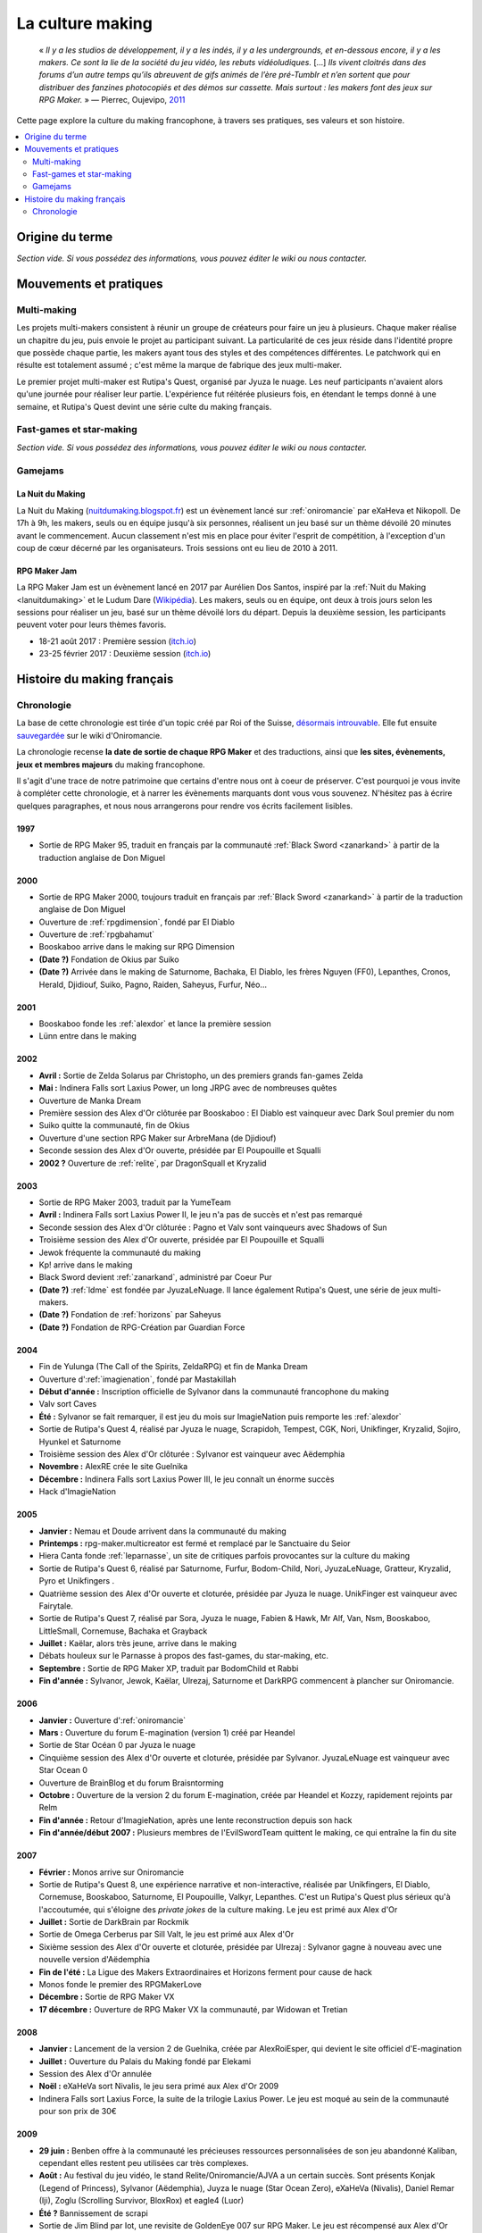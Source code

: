 .. _culturemaking:

La culture making
=================

    « *Il y a les studios de développement, il y a les indés, il y a les undergrounds, et en-dessous encore, il y a les makers. Ce sont la lie de la société du jeu vidéo, les rebuts vidéoludiques.* [...] *Ils vivent cloitrés dans des forums d’un autre temps qu’ils abreuvent de gifs animés de l’ère pré-Tumblr et n’en sortent que pour distribuer des fanzines photocopiés et des démos sur cassette. Mais surtout : les makers font des jeux sur RPG Maker.* » — Pierrec, Oujevipo, `2011 <http://oujevipo.fr/30-minutes/547-dark-soulace-2/>`_

Cette page explore la culture du making francophone, à travers ses pratiques, ses valeurs et son histoire.

.. contents::
    :depth: 2
    :local:

Origine du terme
----------------

*Section vide. Si vous possédez des informations, vous pouvez éditer le wiki ou nous contacter.*

Mouvements et pratiques
-----------------------

.. _multi-making:

Multi-making
~~~~~~~~~~~~

Les projets multi-makers consistent à réunir un groupe de créateurs pour faire un jeu à plusieurs. Chaque maker réalise un chapitre du jeu, puis envoie le projet au participant suivant. La particularité de ces jeux réside dans l'identité propre que possède chaque partie, les makers ayant tous des styles et des compétences différentes. Le patchwork qui en résulte est totalement assumé ; c'est même la marque de fabrique des jeux multi-maker.

Le premier projet multi-maker est Rutipa's Quest, organisé par Jyuza le nuage. Les neuf participants n'avaient alors qu'une journée pour réaliser leur partie. L'expérience fut réitérée plusieurs fois, en étendant le temps donné à une semaine, et Rutipa's Quest devint une série culte du making français.

.. _fast-games:

Fast-games et star-making
~~~~~~~~~~~~~~~~~~~~~~~~~~

*Section vide. Si vous possédez des informations, vous pouvez éditer le wiki ou nous contacter.*

Gamejams
~~~~~~~~

.. _lanuitdumaking:

La Nuit du Making
^^^^^^^^^^^^^^^^^

La Nuit du Making (`nuitdumaking.blogspot.fr <http://nuitdumaking.blogspot.fr/>`_) est un évènement lancé sur :ref:`oniromancie` par eXaHeva et Nikopoll. De 17h à 9h, les makers, seuls ou en équipe jusqu'à six personnes, réalisent un jeu basé sur un thème dévoilé 20 minutes avant le commencement. Aucun classement n'est mis en place pour éviter l'esprit de compétition, à l'exception d'un coup de cœur décerné par les organisateurs. Trois sessions ont eu lieu de 2010 à 2011.

.. _rpgmakerjam:

RPG Maker Jam
^^^^^^^^^^^^^

La RPG Maker Jam est un évènement lancé en 2017 par Aurélien Dos Santos, inspiré par la :ref:`Nuit du Making <lanuitdumaking>` et le Ludum Dare (`Wikipédia <https://fr.wikipedia.org/wiki/Ludum_Dare>`_). Les makers, seuls ou en équipe, ont deux à trois jours selon les sessions pour réaliser un jeu, basé sur un thème dévoilé lors du départ. Depuis la deuxième session, les participants peuvent voter pour leurs thèmes favoris.

* 18-21 août 2017 : Première session (`itch.io <https://itch.io/jam/rpgmakerjam>`_)
* 23-25 février 2017 : Deuxième session (`itch.io <https://itch.io/jam/rpgmakerjam2>`_)

Histoire du making français
---------------------------

Chronologie
~~~~~~~~~~~

La base de cette chronologie est tirée d'un topic créé par Roi of the Suisse, `désormais introuvable <http://www.rpg-maker.fr/index.php?page=forum&id=13599>`__. Elle fut ensuite `sauvegardée <http://www.rpg-maker.fr/index.php?page=wiki&id=244>`__ sur le wiki d'Oniromancie.

La chronologie recense **la date de sortie de chaque RPG Maker** et des traductions, ainsi que **les sites, évènements, jeux et membres majeurs** du making francophone.

Il s'agit d'une trace de notre patrimoine que certains d'entre nous ont à coeur de préserver. C'est pourquoi je vous invite à compléter cette chronologie, et à narrer les évènements marquants dont vous vous souvenez. N'hésitez pas à écrire quelques paragraphes, et nous nous arrangerons pour rendre vos écrits facilement lisibles.

1997
^^^^

* Sortie de RPG Maker 95, traduit en français par la communauté :ref:`Black Sword <zanarkand>` à partir de la traduction anglaise de Don Miguel 

2000
^^^^

* Sortie de RPG Maker 2000, toujours traduit en français par :ref:`Black Sword <zanarkand>` à partir de la traduction anglaise de Don Miguel 
* Ouverture de :ref:`rpgdimension`, fondé par El Diablo
* Ouverture de :ref:`rpgbahamut`
* Booskaboo arrive dans le making sur RPG Dimension

* **(Date ?)** Fondation de Okius par Suiko
* **(Date ?)** Arrivée dans le making de Saturnome, Bachaka, El Diablo, les frères Nguyen (FF0), Lepanthes, Cronos, Herald, Djidiouf, Suiko, Pagno, Raiden, Saheyus, Furfur, Néo...

2001
^^^^

* Booskaboo fonde les :ref:`alexdor` et lance la première session 
* Lünn entre dans le making 

2002
^^^^

* **Avril :** Sortie de Zelda Solarus par Christopho, un des premiers grands fan-games Zelda
* **Mai :** Indinera Falls sort Laxius Power, un long JRPG avec de nombreuses quêtes
* Ouverture de Manka Dream 
* Première session des Alex d'Or clôturée par Booskaboo : El Diablo est vainqueur avec Dark Soul premier du nom 
* Suiko quitte la communauté, fin de Okius 
* Ouverture d'une section RPG Maker sur ArbreMana (de Djidiouf) 
* Seconde session des Alex d'Or ouverte, présidée par El Poupouille et Squalli 
* **2002 ?** Ouverture de :ref:`relite`, par DragonSquall et Kryzalid

2003
^^^^

* Sortie de RPG Maker 2003, traduit par la YumeTeam 
* **Avril :** Indinera Falls sort Laxius Power II, le jeu n'a pas de succès et n'est pas remarqué 
* Seconde session des Alex d'Or clôturée : Pagno et Valv sont vainqueurs avec Shadows of Sun 
* Troisième session des Alex d'Or ouverte, présidée par El Poupouille et Squalli
* Jewok fréquente la communauté du making 
* Kp! arrive dans le making 
* Black Sword devient :ref:`zanarkand`, administré par Coeur Pur

* **(Date ?)** :ref:`ldme` est fondée par JyuzaLeNuage. Il lance également Rutipa's Quest, une série de jeux multi-makers. 
* **(Date ?)** Fondation de :ref:`horizons` par Saheyus 
* **(Date ?)** Fondation de RPG-Création par Guardian Force 

2004
^^^^

* Fin de Yulunga (The Call of the Spirits, ZeldaRPG) et fin de Manka Dream 
* Ouverture d':ref:`imagienation`, fondé par Mastakillah
* **Début d'année :** Inscription officielle de Sylvanor dans la communauté francophone du making 
* Valv sort Caves
* **Été :** Sylvanor se fait remarquer, il est jeu du mois sur ImagieNation puis remporte les :ref:`alexdor`
* Sortie de Rutipa's Quest 4, réalisé par Jyuza le nuage, Scrapidoh, Tempest, CGK, Nori, Unikfinger, Kryzalid, Sojiro, Hyunkel et Saturnome 
* Troisième session des Alex d'Or clôturée : Sylvanor est vainqueur avec Aëdemphia 
* **Novembre :** AlexRE crée le site Guelnika 
* **Décembre :** Indinera Falls sort Laxius Power III, le jeu connaît un énorme succès 
* Hack d'ImagieNation

2005
^^^^

* **Janvier :** Nemau et Doude arrivent dans la communauté du making 
* **Printemps :** rpg-maker.multicreator est fermé et remplacé par le Sanctuaire du Seior 
* Hiera Canta fonde :ref:`leparnasse`, un site de critiques parfois provocantes sur la culture du making
* Sortie de Rutipa's Quest 6, réalisé par Saturnome, Furfur, Bodom-Child, Nori, JyuzaLeNuage, Gratteur, Kryzalid, Pyro et Unikfingers .
* Quatrième session des Alex d'Or ouverte et cloturée, présidée par Jyuza le nuage. UnikFinger est vainqueur avec Fairytale.
* Sortie de Rutipa's Quest 7, réalisé par Sora, Jyuza le nuage, Fabien & Hawk, Mr Alf, Van, Nsm, Booskaboo, LittleSmall, Cornemuse, Bachaka et Grayback
* **Juillet :** Kaëlar, alors très jeune, arrive dans le making 
* Débats houleux sur le Parnasse à propos des fast-games, du star-making, etc.
* **Septembre :** Sortie de RPG Maker XP, traduit par BodomChild et Rabbi 
* **Fin d'année :** Sylvanor, Jewok, Kaëlar, Ulrezaj, Saturnome et DarkRPG commencent à plancher sur Oniromancie.

2006
^^^^

* **Janvier :** Ouverture d':ref:`oniromancie`
* **Mars :** Ouverture du forum E-magination (version 1) créé par Heandel
* Sortie de Star Océan 0 par Jyuza le nuage
* Cinquième session des Alex d'Or ouverte et cloturée, présidée par Sylvanor. JyuzaLeNuage est vainqueur avec Star Ocean 0 
* Ouverture de BrainBlog et du forum Braisntorming
* **Octobre :** Ouverture de la version 2 du forum E-magination, créée par Heandel et Kozzy, rapidement rejoints par Relm 
* **Fin d'année :** Retour d'ImagieNation, après une lente reconstruction depuis son hack 
* **Fin d'année/début 2007 :** Plusieurs membres de l'EvilSwordTeam quittent le making, ce qui entraîne la fin du site 

2007
^^^^

* **Février :** Monos arrive sur Oniromancie 
* Sortie de Rutipa's Quest 8, une expérience narrative et non-interactive, réalisée par Unikfingers, El Diablo, Cornemuse, Booskaboo, Saturnome, El Poupouille, Valkyr, Lepanthes. C'est un Rutipa's Quest plus sérieux qu'à l'accoutumée, qui s'éloigne des *private jokes* de la culture making. Le jeu est primé aux Alex d'Or
* **Juillet :** Sortie de DarkBrain par Rockmik
* Sortie de Omega Cerberus par Sill Valt, le jeu est primé aux Alex d'Or
* Sixième session des Alex d'Or ouverte et cloturée, présidée par Ulrezaj : Sylvanor gagne à nouveau avec une nouvelle version d'Aëdemphia 
* **Fin de l'été :** La Ligue des Makers Extraordinaires et Horizons ferment pour cause de hack
* Monos fonde le premier des RPGMakerLove
* **Décembre :** Sortie de RPG Maker VX
* **17 décembre :** Ouverture de RPG Maker VX la communauté, par Widowan et Tretian

2008
^^^^

* **Janvier :** Lancement de la version 2 de Guelnika, créée par AlexRoiEsper, qui devient le site officiel d'E-magination 
* **Juillet :** Ouverture du Palais du Making fondé par Elekami
* Session des Alex d'Or annulée
* **Noël :** eXaHeVa sort Nivalis, le jeu sera primé aux Alex d'Or 2009
* Indinera Falls sort Laxius Force, la suite de la trilogie Laxius Power. Le jeu est moqué au sein de la communauté pour son prix de 30€ 

2009
^^^^

* **29 juin :** Benben offre à la communauté les précieuses ressources personnalisées de son jeu abandonné Kaliban, cependant elles restent peu utilisées car très complexes.
* **Août :** Au festival du jeu vidéo, le stand Relite/Oniromancie/AJVA a un certain succès. Sont présents Konjak (Legend of Princess), Sylvanor (Aëdemphia), Juyza le nuage (Star Ocean Zero), eXaHeVa (Nivalis), Daniel Remar (Iji), Zoglu (Scrolling Survivor, BloxRox) et eagle4 (Luor)
* **Été ?** Bannissement de scrapi 
* Sortie de Jim Blind par Iot, une revisite de GoldenEye 007 sur RPG Maker. Le jeu est récompensé aux Alex d'Or 
* Sortie de OFF par Mortis Ghost. Le jeu est récompensé aux Alex d'Or
* Ouverture de Pandora, fondé par Lolow, Karel, Sill Valt et Ouranos (Titania) 
* Septième session des Alex d'Or ouverte et cloturée, présidée par Morigan et YF06. Mortis Ghost est vainqueur avec OFF. 

2010
^^^^

* **Janvier :** Rockmik gagne le concours du screen de l'année 2009 sur Oniromancie, avec un screen de son projet Asylopole 
* **25 février :** Samarium écrit un livre sur RPG Maker, une première
* **Février :** Dark Soul.Ace 2 fait des remous. C'est un projet multi-maker complètement fou et bourré de *private jokes*, réalisé par Jewok, Saturnome, Mortis Ghost, Kane, eXaHeVa, Kevar, Oni, Masthiks, KP, Unikfingers, Bolt, Alias Conrad Coldwood, Naked Snake et Espadon.
* **Mai :** Ouverture de RPG Maker Détente fondé par Slup. Ephy rejoint rapidement l'équipe et participe à créer l'identité qui poursuivra le forum au cours du temps. On notera la présence d'elm6, Kaila et kilam1110 dans la communauté.
* **D'août à décembre :** Huitième session des Alex d'Or, présidée par Paladin 

2011
^^^^

* **Fin janvier :** Après une longue période de flou, les résultats des Alex d'Or 2010 sont annoncés. Le prix du meilleur jeu va à sriden, pour Vader ou la Fin des Haricots. Ce résultat inattendu est abondamment contesté, même par le gagnant. 
* Les élections Oniromanciennes les plus vindicatives jusqu'alors voient s'affronter le FAMAS (dirigé par sriden) et le parti Créatif (dirigé par Joke) après un abandon du Parti de l'Audimat (dirigé par Roi of the Suisse). 
* **Juillet :** Ouverture du FAMAS fondé par sriden 
* **15 décembre :** Sortie de RPG Maker VX Ace au Japon

2012
^^^^

* **14 janvier :** Cérémonie des Alex d'Or 2011 (qui comptaient près de 60 jeux inscrits), menée par AlexRoiEsper, shûji et Zim. Seb Luca remporte l'Alex d'Or avec The Bloody Story of a Black-dressed Autistic. 
* **15 mars :** Sortie de RPG Maker VX Ace à l'international. 
* **24 juin :** Sortie remarquée de la première démo d'Asylopole par Rockmik. 
* **Décembre :** Le jeu OFF de Morthis Ghost reçoit une traduction définitive en Anglais, et obtient un succès considérable à l'international, le propulsant parmi les jeux francophones les plus connus. 

2013
^^^^

* **19 janvier :** Cérémonie des Alex d'Or 2012 menée par elm6 (anciennement Nusenism) et garsim. Parmi une cinquantaine de jeux inscrits, Asylopole de Rockmick remporte le concours avec un total de 9 awards. 
* **14 mars :** La 7e Porte marque le retour des projets multi-makers et décroche deux récompenses aux Alex d'Or. La communauté du FAMAS continue sur sa lancée avec l'ouverture du projet Polaris 03. 
* **1er septembre :** Fermeture de RPG Créative.

2014
^^^^

* **22 février :** Cérémonie des Alex d'Or 2013 avec une quarantaine de jeux inscrits, menée par Elekami et Floemblem.
* **6 décembre :** Cérémonie des Alex d'Or 2014 avec une soixantaine de jeux inscrits, menée par Elekami et Floemblem à l'écrit, Lidenvice, Shûji, Alex RoiEsper et Marcelin en live audio. 

2015
^^^^

* **Avril :** Sortie officielle de RPG Maker 2003 en Anglais. 
* **Juillet :** Sortie officielle de RPG Maker 2000 en Anglais. 
* **3 août :** RPG Maker MV est présenté au Japon dans le magazine Famitsu.
* **19 décembre :** Cérémonie de clôture des Alex d'Or 2015 (`rediffusion <https://www.youtube.com/watch?v=P970S4dxwIo>`_), présidée par Zexion. Yuko est responsable des jurés, Elekami à la relecture des tests, Verehn à la communication, et lidenvice à la gestion des prétests. Vainqueurs de la session : Fighting Robots Quest (or), Project Silencs V2 Partie 1 (argent), et Escapade (bronze).
